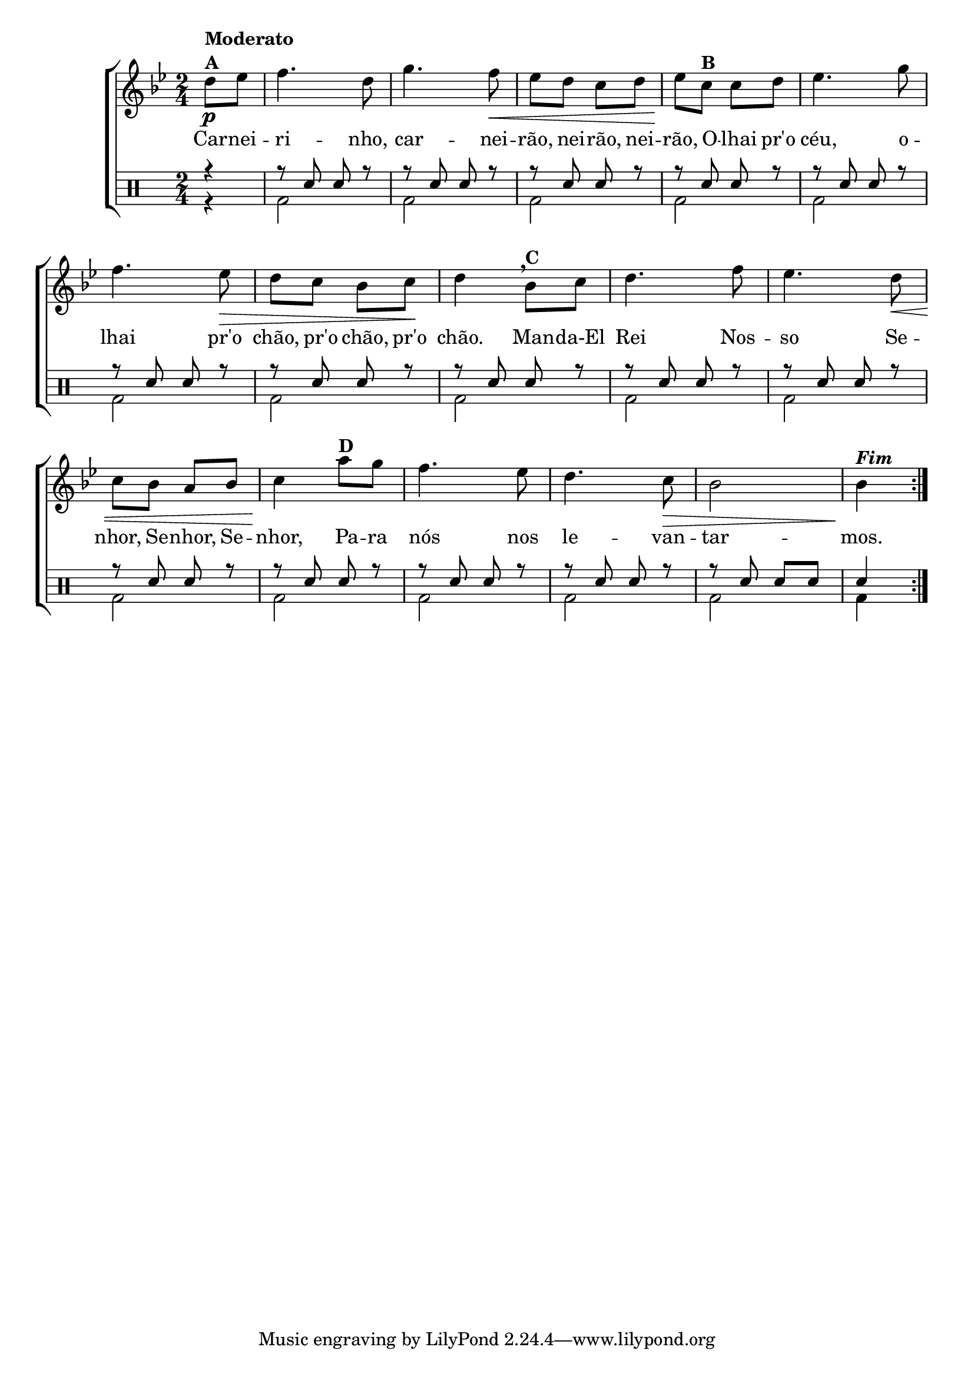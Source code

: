 %-*- coding: utf-8 -*-

\version "2.16.0"

%\header {title = "variacoes sobre carneirinho carneirao"}


\new ChoirStaff <<

<<

\relative c { 
\transpose c bes' {
\clef treble
\override Staff.TimeSignature #'style = #'()
\override Score.BarNumber #'transparent = ##t
\time 2/4
\key c \major
\partial 8*2

\repeat volta 2 {
e8\p^\markup {\column {\bold {Moderato  A}}} f
g4. e8 a4. g8\< f e d e f\!
d8^\markup {\bold B} d e
f4. a8 g4. f8\> e d c d8\! e4
\breathe
c8^\markup {\bold C} d
e4. g8 f4. e8\< d c b, c d4\!
b8^\markup {\bold D} a
g4. f8 e4. d8\> c2 c4\!^\markup  { \italic \bold Fim  }
	
}
\break

}
}

\context Lyrics = mainlyrics \lyricmode {
Car8 -- nei -- ri4. -- nho,8 car4. -- nei8 -- rão, nei -- rão, nei -- rão,
O -- lhai pr'o céu,4. o8 -- lhai4. pr'o8 chão, pr'o chão, pr'o chão.4
Man8 -- da-El Rei4. Nos8 -- so4. Se8 -- nhor, Se -- nhor, Se -- nhor,4
Pa8 -- ra nós4. nos8 le4. -- van8 -- tar2 -- mos.4 
}

>>

\drums {

\override Staff.TimeSignature #'style = #'()
\time 2/4
\partial 8*2 

\context DrumVoice = "1" { }
\context DrumVoice = "2" { }

<<

{
\repeat volta 2 {
r4
r8 sn sn r
r8 sn sn r
r8 sn sn r
r8 sn sn r
r8 sn sn r
r8 sn sn r
r8 sn sn r
r8 sn sn r
r8 sn sn r
r8 sn sn r
r8 sn sn r
r8 sn sn r
r8 sn sn r
r8 sn sn r
r8 sn sn sn
sn4

}
}
\\
{
r4
bd2
bd
bd
bd
bd
bd
bd
bd
bd
bd
bd
bd
bd
bd
bd
bd4
}
>>
}
>>